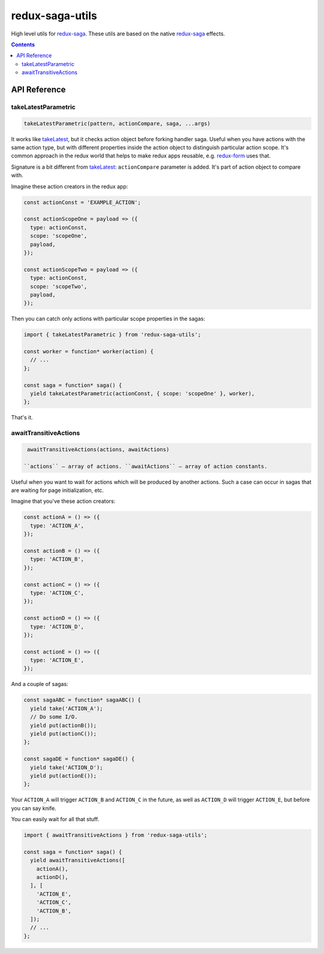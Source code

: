 ================
redux-saga-utils
================

.. image:: https://travis-ci.org/DmitryFillo/redux-saga-utils.svg?branch=master
  :target: https://travis-ci.org/DmitryFillo/redux-saga-utils

.. image:: https://coveralls.io/repos/github/DmitryFillo/redux-saga-utils/badge.svg?branch=master
  :target: https://coveralls.io/github/DmitryFillo/redux-saga-utils?branch=master

High level utils for `redux-saga <https://github.com/redux-saga/redux-saga>`_.  These utils are based on the native `redux-saga <https://github.com/redux-saga/redux-saga>`_ effects.

.. contents::

API Reference
=============

takeLatestParametric
--------------------

.. code:: javascript

  takeLatestParametric(pattern, actionCompare, saga, ...args)
    
It works like `takeLatest <https://github.com/redux-saga/redux-saga/tree/v0.14.3/docs/api#takelatestpattern-saga-args>`_, but it checks action object before forking handler saga. Useful when you have actions with the same action type, but with different properties inside the action object to distinguish particular action scope. It's common approach in the redux world that helps to make redux apps reusable, e.g. `redux-form <http://redux-form.com/>`_ uses that.

Signature is a bit different from `takeLatest <https://github.com/redux-saga/redux-saga/tree/v0.14.3/docs/api#takelatestpattern-saga-args>`_: ``actionCompare`` parameter is added. It's part of action object to compare with.

Imagine these action creators in the redux app:

.. code:: javascript

  const actionConst = 'EXAMPLE_ACTION';

  const actionScopeOne = payload => ({
    type: actionConst,
    scope: 'scopeOne',
    payload,
  });

  const actionScopeTwo = payload => ({
    type: actionConst,
    scope: 'scopeTwo',
    payload,
  });
  
Then you can catch only actions with particular scope properties in the sagas:

.. code:: javascript

  import { takeLatestParametric } from 'redux-saga-utils';

  const worker = function* worker(action) {
    // ...
  };

  const saga = function* saga() {
    yield takeLatestParametric(actionConst, { scope: 'scopeOne' }, worker),
  };

That's it.

awaitTransitiveActions
----------------------

.. code:: javascript

  awaitTransitiveActions(actions, awaitActions)

 ``actions`` — array of actions. ``awaitActions`` — array of action constants.

Useful when you want to wait for actions which will be produced by another actions. Such a case can occur in sagas that are waiting for page initialization, etc.

Imagine that you've these action creators:

.. code:: javascript

  const actionA = () => ({
    type: 'ACTION_A',
  });

  const actionB = () => ({
    type: 'ACTION_B',
  });

  const actionC = () => ({
    type: 'ACTION_C',
  });

  const actionD = () => ({
    type: 'ACTION_D',
  });

  const actionE = () => ({
    type: 'ACTION_E',
  });

And a couple of sagas:

.. code:: javascript

  const sagaABC = function* sagaABC() {
    yield take('ACTION_A');
    // Do some I/O.
    yield put(actionB());
    yield put(actionC());
  };

  const sagaDE = function* sagaDE() {
    yield take('ACTION_D');
    yield put(actionE());
  };

Your ``ACTION_A`` will trigger ``ACTION_B`` and ``ACTION_C`` in the future, as well as ``ACTION_D`` will trigger ``ACTION_E``, but before you can say knife.

You can easily wait for all that stuff.

.. code:: javascript

  import { awaitTransitiveActions } from 'redux-saga-utils';

  const saga = function* saga() {
    yield awaitTransitiveActions([
      actionA(),
      actionD(),
    ], [
      'ACTION_E',
      'ACTION_C',
      'ACTION_B',
    ]);
    // ...
  };
